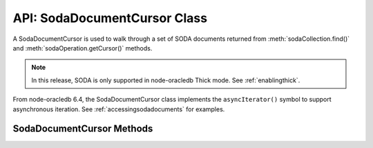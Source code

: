.. _sodadocumentcursorclass:

*****************************
API: SodaDocumentCursor Class
*****************************

A SodaDocumentCursor is used to walk through a set of SODA documents
returned from :meth:`sodaCollection.find()` and
:meth:`sodaOperation.getCursor()` methods.

.. note::

    In this release, SODA is only supported in node-oracledb Thick mode. See
    :ref:`enablingthick`.

From node-oracledb 6.4, the SodaDocumentCursor class implements the
``asyncIterator()`` symbol to support asynchronous iteration. See
:ref:`accessingsodadocuments` for examples.

.. _sodadoccursormethods:

SodaDocumentCursor Methods
==========================

.. method:: sodaDocumentCursor.close()

    .. versionadded:: 3.0

    **Promise**::

        promise = close();

    Closes a SodaDocumentCursor. It must be called when the cursor is no
    longer required. It releases resources in node-oracledb and Oracle
    Database.

    **Callback**:

    If you are using the callback programming style::

        close(function(Error error){});

    The parameters of the callback function ``function(Error error)`` are:

    .. list-table-with-summary::
        :header-rows: 1
        :class: wy-table-responsive
        :align: center
        :widths: 15 30
        :summary: The first column displays the callback function parameter.
          The second column displays the description of the parameter.

        * - Callback Function Parameter
          - Description
        * - Error ``error``
          - If ``close()`` succeeds, ``error`` is NULL. If an error occurs, then ``error`` contains the error message.

.. method:: sodaDocumentCursor.getNext()

    .. versionadded:: 3.0

    **Promise**::

        promise = getNext();

    Returns the next :ref:`SodaDocument <sodadocumentclass>` in
    the cursor returned by a :meth:`~sodaCollection.find()` terminal method
    read operation.

    If there are no more documents, the returned ``document`` parameter will
    be undefined.

    **Callback**:

    If you are using the callback programming style::

        getNext(function(Error error, SodaDocument document){});

    The parameters of the callback function
    ``function(Error error, SodaDocument document)`` are:

    .. list-table-with-summary::
        :header-rows: 1
        :class: wy-table-responsive
        :align: center
        :widths: 15 30
        :summary: The first column displays the callback function parameter.
          The second column displays the description of the parameter.

        * - Callback Function Parameter
          - Description
        * - Error ``error``
          - If ``getNext()`` succeeds, ``error`` is NULL. If an error occurs, then ``error`` contains the error message.
        * - SodaDocument ``document``
          - The next document in the cursor. If there are no more documents, then ``document`` will be undefined.
